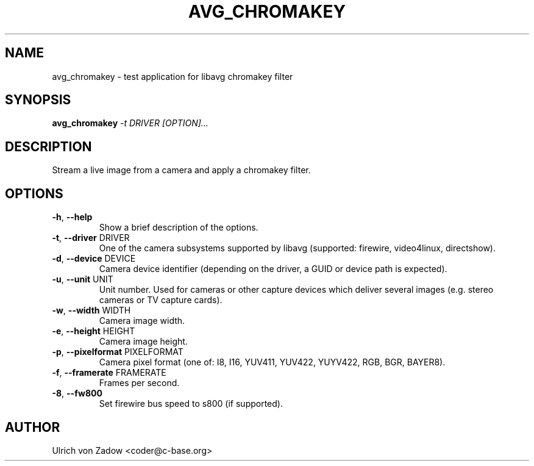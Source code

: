 .TH AVG_CHROMAKEY "1" "March 2011" "libavg 1.5.4" "User Commands"
.SH NAME
avg_chromakey \- test application for libavg chromakey filter
.SH SYNOPSIS
.B avg_chromakey
\fI\-t DRIVER [OPTION]...\fR
.SH DESCRIPTION
Stream a live image from a camera and apply a chromakey filter.
.PP
.SH OPTIONS
.TP
\fB\-h\fR, \fB\-\-help\fR
Show a brief description of the options.
.TP
\fB\-t\fR, \fB\-\-driver\fR DRIVER
One of the camera subsystems supported by libavg (supported: firewire, video4linux, directshow).
.TP
\fB\-d\fR, \fB\-\-device\fR DEVICE
Camera device identifier (depending on the driver, a GUID or device path is expected).
.TP
\fB\-u\fR, \fB\-\-unit\fR UNIT
Unit number. Used for cameras or other capture devices which deliver several images (e.g. stereo cameras or TV capture cards).
.TP
\fB\-w\fR, \fB\-\-width\fR WIDTH
Camera image width.
.TP
\fB\-e\fR, \fB\-\-height\fR HEIGHT
Camera image height.
.TP
\fB\-p\fR, \fB\-\-pixelformat\fR PIXELFORMAT
Camera pixel format (one of: I8, I16, YUV411, YUV422, YUYV422, RGB, BGR, BAYER8).
.TP
\fB\-f\fR, \fB\-\-framerate\fR FRAMERATE
Frames per second.
.TP
\fB\-8\fR, \fB\-\-fw800\fR
Set firewire bus speed to s800 (if supported).
.SH AUTHOR
Ulrich von Zadow <coder@c-base.org>

